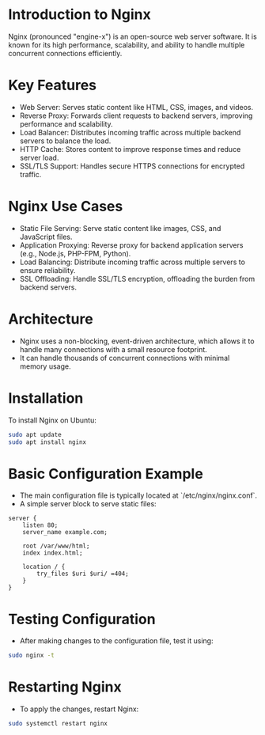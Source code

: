 * Introduction to Nginx
  Nginx (pronounced "engine-x") is an open-source web server software. It is known for its high performance, scalability, and ability to handle multiple concurrent connections efficiently.

* Key Features
  - Web Server: Serves static content like HTML, CSS, images, and videos.
  - Reverse Proxy: Forwards client requests to backend servers, improving performance and scalability.
  - Load Balancer: Distributes incoming traffic across multiple backend servers to balance the load.
  - HTTP Cache: Stores content to improve response times and reduce server load.
  - SSL/TLS Support: Handles secure HTTPS connections for encrypted traffic.

* Nginx Use Cases
  - Static File Serving: Serve static content like images, CSS, and JavaScript files.
  - Application Proxying: Reverse proxy for backend application servers (e.g., Node.js, PHP-FPM, Python).
  - Load Balancing: Distribute incoming traffic across multiple servers to ensure reliability.
  - SSL Offloading: Handle SSL/TLS encryption, offloading the burden from backend servers.

* Architecture
  - Nginx uses a non-blocking, event-driven architecture, which allows it to handle many connections with a small resource footprint.
  - It can handle thousands of concurrent connections with minimal memory usage.

* Installation
  To install Nginx on Ubuntu:
  #+BEGIN_SRC bash
  sudo apt update
  sudo apt install nginx
  #+END_SRC

* Basic Configuration Example
  - The main configuration file is typically located at `/etc/nginx/nginx.conf`.
  - A simple server block to serve static files:
  #+BEGIN_SRC nginx
  server {
      listen 80;
      server_name example.com;
      
      root /var/www/html;
      index index.html;
      
      location / {
          try_files $uri $uri/ =404;
      }
  }
  #+END_SRC

* Testing Configuration
  - After making changes to the configuration file, test it using:
  #+BEGIN_SRC bash
  sudo nginx -t
  #+END_SRC

* Restarting Nginx
  - To apply the changes, restart Nginx:
  #+BEGIN_SRC bash
  sudo systemctl restart nginx
  #+END_SRC
